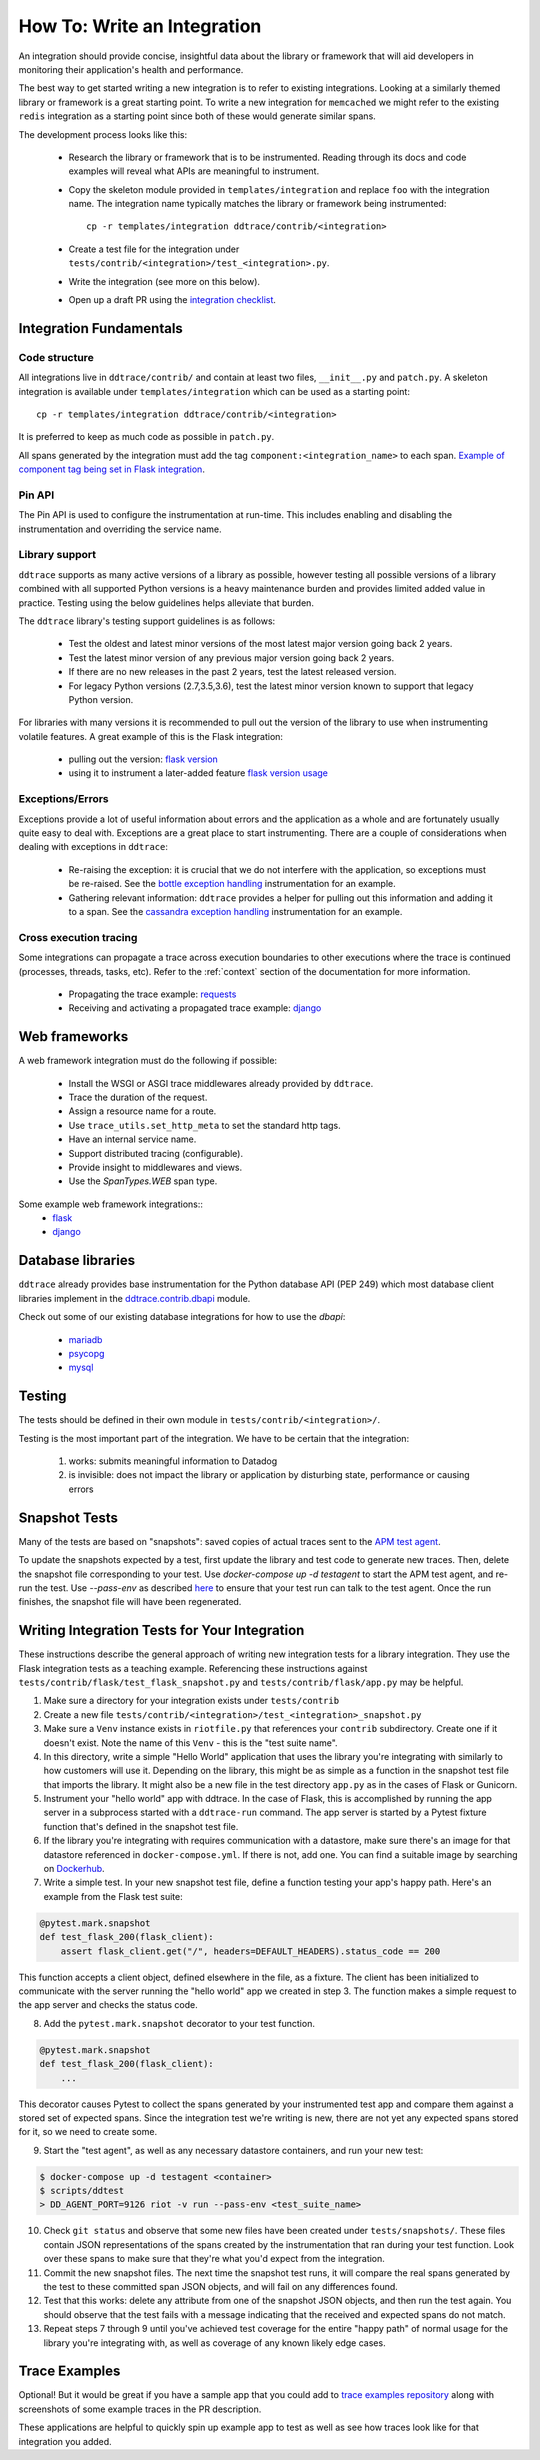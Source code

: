 How To: Write an Integration
============================

An integration should provide concise, insightful data about the library or
framework that will aid developers in monitoring their application's health and
performance.

The best way to get started writing a new integration is to refer to existing
integrations. Looking at a similarly themed library or framework is a great
starting point. To write a new integration for ``memcached`` we might refer to
the existing ``redis`` integration as a starting point since both of these
would generate similar spans.

The development process looks like this:

  - Research the library or framework that is to be instrumented. Reading
    through its docs and code examples will reveal what APIs are meaningful to
    instrument.

  - Copy the skeleton module provided in ``templates/integration`` and replace
    ``foo`` with the integration name. The integration name typically matches
    the library or framework being instrumented::

      cp -r templates/integration ddtrace/contrib/<integration>

  - Create a test file for the integration under
    ``tests/contrib/<integration>/test_<integration>.py``.

  - Write the integration (see more on this below).

  - Open up a draft PR using the `integration checklist
    <https://github.com/DataDog/dd-trace-py/blob/1.x/.github/PULL_REQUEST_TEMPLATE.md>`_.


Integration Fundamentals
++++++++++++++++++++++++

Code structure
~~~~~~~~~~~~~~

All integrations live in ``ddtrace/contrib/`` and contain at least two files,
``__init__.py`` and ``patch.py``. A skeleton integration is available under
``templates/integration`` which can be used as a starting point::

    cp -r templates/integration ddtrace/contrib/<integration>


It is preferred to keep as much code as possible in ``patch.py``.

All spans generated by the integration must add the tag ``component:<integration_name>`` to each span.
`Example of component tag being set in Flask integration <https://github.com/DataDog/dd-trace-py/blob/a01c18f20de2348ed34bde3ac2fe7a1e010a2d38/ddtrace/contrib/flask/patch.py#L486-L487>`_.

Pin API
~~~~~~~

The Pin API is used to configure the instrumentation at run-time. This includes
enabling and disabling the instrumentation and overriding the service name.


Library support
~~~~~~~~~~~~~~~

``ddtrace`` supports as many active versions of a library as possible, however testing all possible versions of a
library combined with all supported Python versions is a heavy maintenance burden and provides limited added value in practice.
Testing using the below guidelines helps alleviate that burden.

The ``ddtrace`` library's testing support guidelines is as follows:

  - Test the oldest and latest minor versions of the most latest major version going back 2 years.

  - Test the latest minor version of any previous major version going back 2 years.

  - If there are no new releases in the past 2 years, test the latest released version.

  - For legacy Python versions (2.7,3.5,3.6), test the latest minor version known to support that legacy Python version.

For libraries with many versions it is recommended to pull out the version of
the library to use when instrumenting volatile features. A great example of
this is the Flask integration:

    - pulling out the version: `flask version <https://github.com/DataDog/dd-trace-py/blob/96dc6403e329da87fe40a1e912ce72f2b452d65c/ddtrace/contrib/flask/patch.py#L45-L58>`_
    - using it to instrument a later-added feature `flask version usage <https://github.com/DataDog/dd-trace-py/blob/96dc6403e329da87fe40a1e912ce72f2b452d65c/ddtrace/contrib/flask/patch.py#L149-L151>`_


Exceptions/Errors
~~~~~~~~~~~~~~~~~

Exceptions provide a lot of useful information about errors and the application
as a whole and are fortunately usually quite easy to deal with. Exceptions are
a great place to start instrumenting. There are a couple of considerations when
dealing with exceptions in ``ddtrace``:

    - Re-raising the exception: it is crucial that we do not interfere with the
      application, so exceptions must be re-raised. See the `bottle exception handling <https://github.com/DataDog/dd-trace-py/blob/96dc6403e329da87fe40a1e912ce72f2b452d65c/ddtrace/contrib/bottle/trace.py#L50-L69>`_
      instrumentation for an example.

    - Gathering relevant information: ``ddtrace`` provides a helper for pulling
      out this information and adding it to a span.  See the `cassandra
      exception handling
      <https://github.com/DataDog/dd-trace-py/blob/96dc6403e329da87fe40a1e912ce72f2b452d65c/ddtrace/contrib/cassandra/session.py#L117-L122>`_
      instrumentation for an example.


Cross execution tracing
~~~~~~~~~~~~~~~~~~~~~~~

Some integrations can propagate a trace across execution boundaries to other
executions where the trace is continued (processes, threads, tasks, etc). Refer
to the :ref:`context` section of the documentation for more information.

    - Propagating the trace example: `requests <https://github.com/DataDog/dd-trace-py/blob/46a2600/ddtrace/contrib/requests/connection.py#L95-L97>`_
    - Receiving and activating a propagated trace example: `django <https://github.com/DataDog/dd-trace-py/blob/46a2600/ddtrace/contrib/django/patch.py#L304>`__


Web frameworks
++++++++++++++


A web framework integration must do the following if possible:

    - Install the WSGI or ASGI trace middlewares already provided by ``ddtrace``.
    - Trace the duration of the request.
    - Assign a resource name for a route.
    - Use ``trace_utils.set_http_meta`` to set the standard http tags.
    - Have an internal service name.
    - Support distributed tracing (configurable).
    - Provide insight to middlewares and views.
    - Use the `SpanTypes.WEB` span type.

Some example web framework integrations::
    - `flask <https://github.com/DataDog/dd-trace-py/tree/46a2600/ddtrace/contrib/flask>`_
    - `django <https://github.com/DataDog/dd-trace-py/tree/46a2600/ddtrace/contrib/django>`__


Database libraries
++++++++++++++++++

``ddtrace`` already provides base instrumentation for the Python database API
(PEP 249) which most database client libraries implement in the
`ddtrace.contrib.dbapi <https://github.com/DataDog/dd-trace-py/blob/46a2600/ddtrace/contrib/dbapi/__init__.py>`_
module.

Check out some of our existing database integrations for how to use the `dbapi`:

    - `mariadb <https://github.com/DataDog/dd-trace-py/tree/46a2600/ddtrace/contrib/mariadb>`_
    - `psycopg <https://github.com/DataDog/dd-trace-py/tree/46a2600/ddtrace/contrib/psycopg>`_
    - `mysql <https://github.com/DataDog/dd-trace-py/tree/46a2600/ddtrace/contrib/mysql>`_


Testing
+++++++

The tests should be defined in their own module in ``tests/contrib/<integration>/``.

Testing is the most important part of the integration. We have to be certain
that the integration:

    1) works: submits meaningful information to Datadog

    2) is invisible: does not impact the library or application by disturbing state,
       performance or causing errors


Snapshot Tests
++++++++++++++

Many of the tests are based on "snapshots": saved copies of actual traces sent to the
`APM test agent <../README.md#use-the-apm-test-agent>`_.

To update the snapshots expected by a test, first update the library and test code to generate
new traces. Then, delete the snapshot file corresponding to your test. Use `docker-compose up -d testagent`
to start the APM test agent, and re-run the test. Use `--pass-env` as described
`here <../README.md#use-the-apm-test-agent>`_ to ensure that your test run can talk to the
test agent. Once the run finishes, the snapshot file will have been regenerated.


Writing Integration Tests for Your Integration
++++++++++++++++++++++++++++++++++++++++++++++

These instructions describe the general approach of writing new integration tests for a library integration.
They use the Flask integration tests as a teaching example. Referencing these instructions against
``tests/contrib/flask/test_flask_snapshot.py`` and ``tests/contrib/flask/app.py`` may be helpful.

1. Make sure a directory for your integration exists under ``tests/contrib``
2. Create a new file ``tests/contrib/<integration>/test_<integration>_snapshot.py``
3. Make sure a ``Venv`` instance exists in ``riotfile.py`` that references your ``contrib`` subdirectory.
   Create one if it doesn't exist. Note the name of this ``Venv`` - this is the "test suite name".
4. In this directory, write a simple "Hello World" application that uses the library you're
   integrating with similarly to how customers will use it. Depending on the library, this
   might be as simple as a function in the snapshot test file that imports the library.
   It might also be a new file in the test directory ``app.py`` as in the cases of Flask
   or Gunicorn.
5. Instrument your "hello world" app with ddtrace. In the case of Flask, this is accomplished by
   running the app server in a subprocess started with a ``ddtrace-run`` command. The app
   server is started by a Pytest fixture function that's defined in the snapshot test file.
6. If the library you're integrating with requires communication with a datastore, make sure there's
   an image for that datastore referenced in ``docker-compose.yml``. If there is not, add one.
   You can find a suitable image by searching on `Dockerhub <hub.docker.com>`_.
7. Write a simple test. In your new snapshot test file, define a function testing your app's
   happy path. Here's an example from the Flask test suite:

.. code-block:: python

    @pytest.mark.snapshot
    def test_flask_200(flask_client):
        assert flask_client.get("/", headers=DEFAULT_HEADERS).status_code == 200


This function accepts a client object, defined elsewhere in the file, as a fixture. The
client has been initialized to communicate with the server running the "hello world" app we
created in step 3. The function makes a simple request to the app server and checks the status
code.

8. Add the ``pytest.mark.snapshot`` decorator to your test function.

.. code-block:: python

    @pytest.mark.snapshot
    def test_flask_200(flask_client):
        ...


This decorator causes Pytest to collect the spans generated by your instrumented test app and compare them
against a stored set of expected spans. Since the integration test we're writing is new, there
are not yet any expected spans stored for it, so we need to create some.

9. Start the "test agent", as well as any necessary datastore containers, and run your new test:

.. code-block:: bash

   $ docker-compose up -d testagent <container>
   $ scripts/ddtest
   > DD_AGENT_PORT=9126 riot -v run --pass-env <test_suite_name>


10. Check ``git status`` and observe that some new files have been created under ``tests/snapshots/``.
    These files contain JSON representations of the spans created by the instrumentation that ran
    during your test function. Look over these spans to make sure that they're what you'd expect
    from the integration.
11. Commit the new snapshot files. The next time the snapshot test runs, it will compare the real spans
    generated by the test to these committed span JSON objects, and will fail on any differences found.
12. Test that this works: delete any attribute from one of the snapshot JSON objects, and then run the test again.
    You should observe that the test fails with a message indicating that the received and expected spans do
    not match.
13. Repeat steps 7 through 9 until you've achieved test coverage for the entire "happy path" of normal usage
    for the library you're integrating with, as well as coverage of any known likely edge cases.


Trace Examples
++++++++++++++

Optional! But it would be great if you have a sample app that you could add to
`trace examples repository <https://github.com/Datadog/trace-examples>`_ along
with screenshots of some example traces in the PR description.

These applications are helpful to quickly spin up example app to test as well
as see how traces look like for that integration you added.


